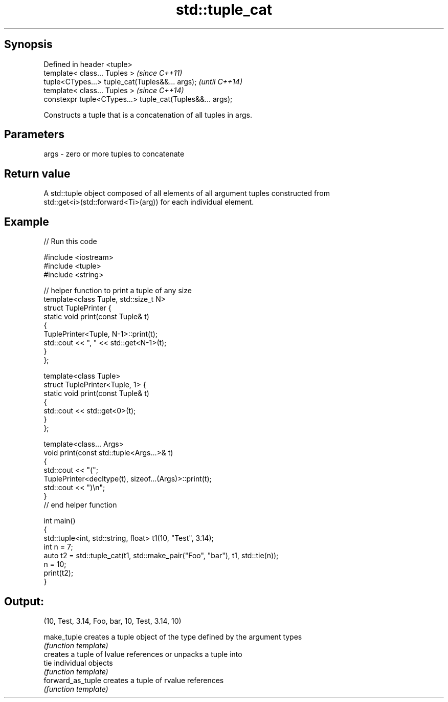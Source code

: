 .TH std::tuple_cat 3 "Apr 19 2014" "1.0.0" "C++ Standard Libary"
.SH Synopsis
   Defined in header <tuple>
   template< class... Tuples >                              \fI(since C++11)\fP
   tuple<CTypes...> tuple_cat(Tuples&&... args);            \fI(until C++14)\fP
   template< class... Tuples >                              \fI(since C++14)\fP
   constexpr tuple<CTypes...> tuple_cat(Tuples&&... args);

   Constructs a tuple that is a concatenation of all tuples in args.

.SH Parameters

   args - zero or more tuples to concatenate

.SH Return value

   A std::tuple object composed of all elements of all argument tuples constructed from
   std::get<i>(std::forward<Ti>(arg)) for each individual element.

.SH Example

   
// Run this code

 #include <iostream>
 #include <tuple>
 #include <string>

 // helper function to print a tuple of any size
 template<class Tuple, std::size_t N>
 struct TuplePrinter {
     static void print(const Tuple& t)
     {
         TuplePrinter<Tuple, N-1>::print(t);
         std::cout << ", " << std::get<N-1>(t);
     }
 };

 template<class Tuple>
 struct TuplePrinter<Tuple, 1> {
     static void print(const Tuple& t)
     {
         std::cout << std::get<0>(t);
     }
 };

 template<class... Args>
 void print(const std::tuple<Args...>& t)
 {
     std::cout << "(";
     TuplePrinter<decltype(t), sizeof...(Args)>::print(t);
     std::cout << ")\\n";
 }
 // end helper function

 int main()
 {
     std::tuple<int, std::string, float> t1(10, "Test", 3.14);
     int n = 7;
     auto t2 = std::tuple_cat(t1, std::make_pair("Foo", "bar"), t1, std::tie(n));
     n = 10;
     print(t2);
 }

.SH Output:

 (10, Test, 3.14, Foo, bar, 10, Test, 3.14, 10)

   make_tuple       creates a tuple object of the type defined by the argument types
                    \fI(function template)\fP
                    creates a tuple of lvalue references or unpacks a tuple into
   tie              individual objects
                    \fI(function template)\fP
   forward_as_tuple creates a tuple of rvalue references
                    \fI(function template)\fP
